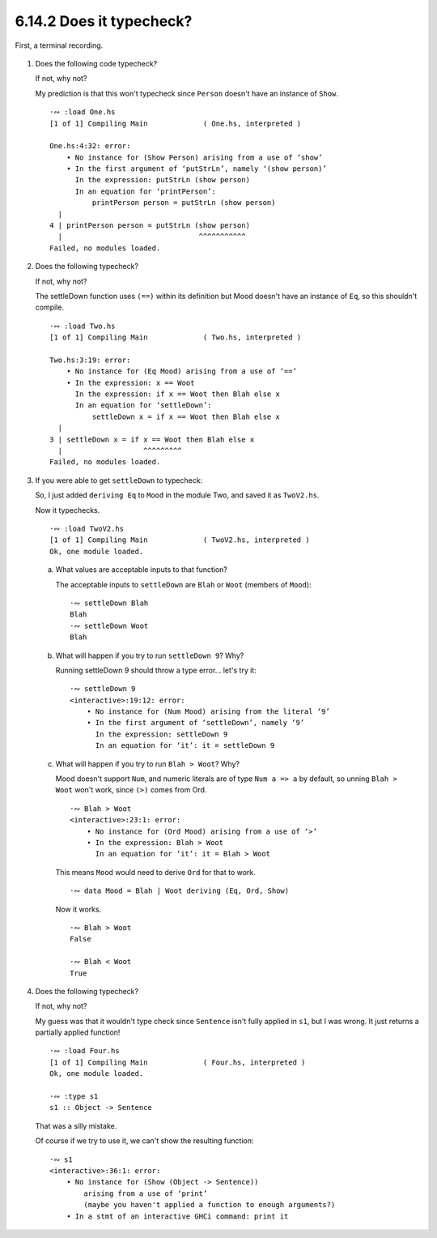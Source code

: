 6.14.2 Does it typecheck?
^^^^^^^^^^^^^^^^^^^^^^^^^
First, a terminal recording.

  .. raw:: html

      <script id="asciicast-7iJF2XzvIWsOuCS0LW8fmZJ36"
      src="https://asciinema.org/a/7iJF2XzvIWsOuCS0LW8fmZJ36.js"
      async></script>

1. Does the following code typecheck?

   .. include:: exercises/6.14.2_-_does_it_typecheck.rst.d/One.hs
      :code:

   If not, why not?

   My prediction is that this won't typecheck since ``Person`` doesn't have an
   instance of ``Show``. ::

     ·∾ :load One.hs
     [1 of 1] Compiling Main             ( One.hs, interpreted )

     One.hs:4:32: error:
         • No instance for (Show Person) arising from a use of ‘show’
         • In the first argument of ‘putStrLn’, namely ‘(show person)’
           In the expression: putStrLn (show person)
           In an equation for ‘printPerson’:
               printPerson person = putStrLn (show person)
       |
     4 | printPerson person = putStrLn (show person)
       |                                ^^^^^^^^^^^
     Failed, no modules loaded.

2. Does the following typecheck?

   .. include:: exercises/6.14.2_-_does_it_typecheck.rst.d/Two.hs
      :code:

   If not, why not?

   The settleDown function uses ``(==)`` within its definition
   but Mood doesn't have an instance of ``Eq``, so this shouldn't
   compile. ::

     ·∾ :load Two.hs
     [1 of 1] Compiling Main             ( Two.hs, interpreted )

     Two.hs:3:19: error:
         • No instance for (Eq Mood) arising from a use of ‘==’
         • In the expression: x == Woot
           In the expression: if x == Woot then Blah else x
           In an equation for ‘settleDown’:
               settleDown x = if x == Woot then Blah else x
       |
     3 | settleDown x = if x == Woot then Blah else x
       |                   ^^^^^^^^^
     Failed, no modules loaded.

3. If you were able to get ``settleDown`` to typecheck:


   So, I just added ``deriving Eq`` to ``Mood`` in the module Two, and saved it
   as ``TwoV2.hs``.

   .. include:: exercises/6.14.2_-_does_it_typecheck.rst.d/TwoV2.hs
      :code:

   Now it typechecks. ::

     ·∾ :load TwoV2.hs
     [1 of 1] Compiling Main             ( TwoV2.hs, interpreted )
     Ok, one module loaded.


  a) What values are acceptable inputs to that function?

     The acceptable inputs to ``settleDown`` are ``Blah`` or ``Woot`` (members
     of ``Mood``)::

       ·∾ settleDown Blah
       Blah
       ·∾ settleDown Woot
       Blah


  b) What will happen if you try to run ``settleDown 9``? Why?

     Running settleDown 9 should throw a type error... let's try it::

       ·∾ settleDown 9
       <interactive>:19:12: error:
           • No instance for (Num Mood) arising from the literal ‘9’
           • In the first argument of ‘settleDown’, namely ‘9’
             In the expression: settleDown 9
             In an equation for ‘it’: it = settleDown 9

  c) What will happen if you try to run ``Blah > Woot``? Why?

     Mood doesn't support ``Num``, and numeric literals are of type ``Num a => a`` by
     default, so unning ``Blah > Woot`` won't work, since ``(>)`` comes from Ord. ::

       ·∾ Blah > Woot
       <interactive>:23:1: error:
           • No instance for (Ord Mood) arising from a use of ‘>’
           • In the expression: Blah > Woot
             In an equation for ‘it’: it = Blah > Woot

     This means ``Mood`` would need to derive ``Ord`` for that to work. ::

       ·∾ data Mood = Blah | Woot deriving (Eq, Ord, Show)

     Now it works. ::

       ·∾ Blah > Woot
       False

       ·∾ Blah < Woot
       True


4. Does the following typecheck?

   .. include:: exercises/6.14.2_-_does_it_typecheck.rst.d/Four.hs
      :code:

   If not, why not?

   My guess was that it wouldn't type check since ``Sentence`` isn't fully
   applied in ``s1``, but I was wrong. It just returns a partially applied
   function! ::

     ·∾ :load Four.hs
     [1 of 1] Compiling Main             ( Four.hs, interpreted )
     Ok, one module loaded.

     ·∾ :type s1
     s1 :: Object -> Sentence

   That was a silly mistake.

   Of course if we try to use it, we can't show the resulting function::

     ·∾ s1
     <interactive>:36:1: error:
         • No instance for (Show (Object -> Sentence))
             arising from a use of ‘print’
             (maybe you haven't applied a function to enough arguments?)
         • In a stmt of an interactive GHCi command: print it

